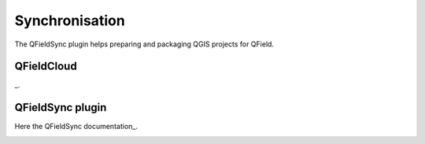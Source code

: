 ###############
Synchronisation
###############

The QFieldSync plugin helps preparing and packaging QGIS projects for QField.

QFieldCloud
===========
_.

.. _Have a look at: https://qfield.cloud

QFieldSync plugin
=================
Here the QFieldSync documentation_.

.. _qfieldsync:




